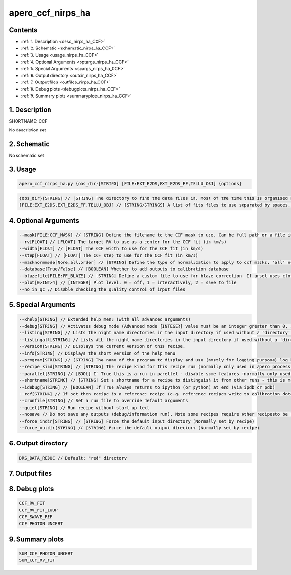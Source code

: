
.. _recipes_nirps_ha_ccf:


################################################################################
apero_ccf_nirps_ha
################################################################################



Contents
================================================================================

* :ref:`1. Description <desc_nirps_ha_CCF>`
* :ref:`2. Schematic <schematic_nirps_ha_CCF>`
* :ref:`3. Usage <usage_nirps_ha_CCF>`
* :ref:`4. Optional Arguments <optargs_nirps_ha_CCF>`
* :ref:`5. Special Arguments <spargs_nirps_ha_CCF>`
* :ref:`6. Output directory <outdir_nirps_ha_CCF>`
* :ref:`7. Output files <outfiles_nirps_ha_CCF>`
* :ref:`8. Debug plots <debugplots_nirps_ha_CCF>`
* :ref:`9. Summary plots <summaryplots_nirps_ha_CCF>`


1. Description
================================================================================


.. _desc_nirps_ha_CCF:


SHORTNAME: CCF


No description set


2. Schematic
================================================================================


.. _schematic_nirps_ha_CCF:


No schematic set


3. Usage
================================================================================


.. _usage_nirps_ha_CCF:


.. code-block:: 

    apero_ccf_nirps_ha.py {obs_dir}[STRING] [FILE:EXT_E2DS,EXT_E2DS_FF,TELLU_OBJ] {options}


.. code-block:: 

     {obs_dir}[STRING] // [STRING] The directory to find the data files in. Most of the time this is organised by nightly observation directory
     [FILE:EXT_E2DS,EXT_E2DS_FF,TELLU_OBJ] // [STRING/STRINGS] A list of fits files to use separated by spaces. Currently allowed types: E2DS, E2DSFF, TELLU_OBJ (For dprtype = OBJ_FP, OBJ_DARK)


4. Optional Arguments
================================================================================


.. _optargs_nirps_ha_CCF:


.. code-block:: 

     --mask[FILE:CCF_MASK] // [STRING] Define the filename to the CCF mask to use. Can be full path or a file in the ./data/spirou/ccf/ folder
     --rv[FLOAT] // [FLOAT] The target RV to use as a center for the CCF fit (in km/s)
     --width[FLOAT] // [FLOAT] The CCF width to use for the CCF fit (in km/s)
     --step[FLOAT] // [FLOAT] The CCF step to use for the CCF fit (in km/s)
     --masknormmode[None,all,order] // [STRING] Define the type of normalization to apply to ccf masks, 'all' normalized across all orders, 'order' normalizes independently for each order, 'None' applies no mask normalization
     --database[True/False] // [BOOLEAN] Whether to add outputs to calibration database
     --blazefile[FILE:FF_BLAZE] // [STRING] Define a custom file to use for blaze correction. If unset uses closest file from calibDB. Checks for an absolute path and then checks 'directory' (CALIBDB=BADPIX)
     --plot[0>INT>4] // [INTEGER] Plot level. 0 = off, 1 = interactively, 2 = save to file
     --no_in_qc // Disable checking the quality control of input files


5. Special Arguments
================================================================================


.. _spargs_nirps_ha_CCF:


.. code-block:: 

     --xhelp[STRING] // Extended help menu (with all advanced arguments)
     --debug[STRING] // Activates debug mode (Advanced mode [INTEGER] value must be an integer greater than 0, setting the debug level)
     --listing[STRING] // Lists the night name directories in the input directory if used without a 'directory' argument or lists the files in the given 'directory' (if defined). Only lists up to 15 files/directories
     --listingall[STRING] // Lists ALL the night name directories in the input directory if used without a 'directory' argument or lists the files in the given 'directory' (if defined)
     --version[STRING] // Displays the current version of this recipe.
     --info[STRING] // Displays the short version of the help menu
     --program[STRING] // [STRING] The name of the program to display and use (mostly for logging purpose) log becomes date | {THIS STRING} | Message
     --recipe_kind[STRING] // [STRING] The recipe kind for this recipe run (normally only used in apero_processing.py)
     --parallel[STRING] // [BOOL] If True this is a run in parellel - disable some features (normally only used in apero_processing.py)
     --shortname[STRING] // [STRING] Set a shortname for a recipe to distinguish it from other runs - this is mainly for use with apero processing but will appear in the log database
     --idebug[STRING] // [BOOLEAN] If True always returns to ipython (or python) at end (via ipdb or pdb)
     --ref[STRING] // If set then recipe is a reference recipe (e.g. reference recipes write to calibration database as reference calibrations)
     --crunfile[STRING] // Set a run file to override default arguments
     --quiet[STRING] // Run recipe without start up text
     --nosave // Do not save any outputs (debug/information run). Note some recipes require other recipesto be run. Only use --nosave after previous recipe runs have been run successfully at least once.
     --force_indir[STRING] // [STRING] Force the default input directory (Normally set by recipe)
     --force_outdir[STRING] // [STRING] Force the default output directory (Normally set by recipe)


6. Output directory
================================================================================


.. _outdir_nirps_ha_CCF:


.. code-block:: 

    DRS_DATA_REDUC // Default: "red" directory


7. Output files
================================================================================


.. _outfiles_nirps_ha_CCF:


.. csv-table:: Outputs
   :file: rout_CCF.csv
   :header-rows: 1
   :class: csvtable


8. Debug plots
================================================================================


.. _debugplots_nirps_ha_CCF:


.. code-block:: 

    CCF_RV_FIT
    CCF_RV_FIT_LOOP
    CCF_SWAVE_REF
    CCF_PHOTON_UNCERT


9. Summary plots
================================================================================


.. _summaryplots_nirps_ha_CCF:


.. code-block:: 

    SUM_CCF_PHOTON_UNCERT
    SUM_CCF_RV_FIT

